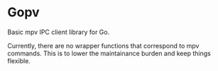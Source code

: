 * Gopv

Basic mpv IPC client library for Go.

Currently, there are no wrapper functions that correspond to mpv commands. This is to lower the maintainance burden and keep things flexible.
